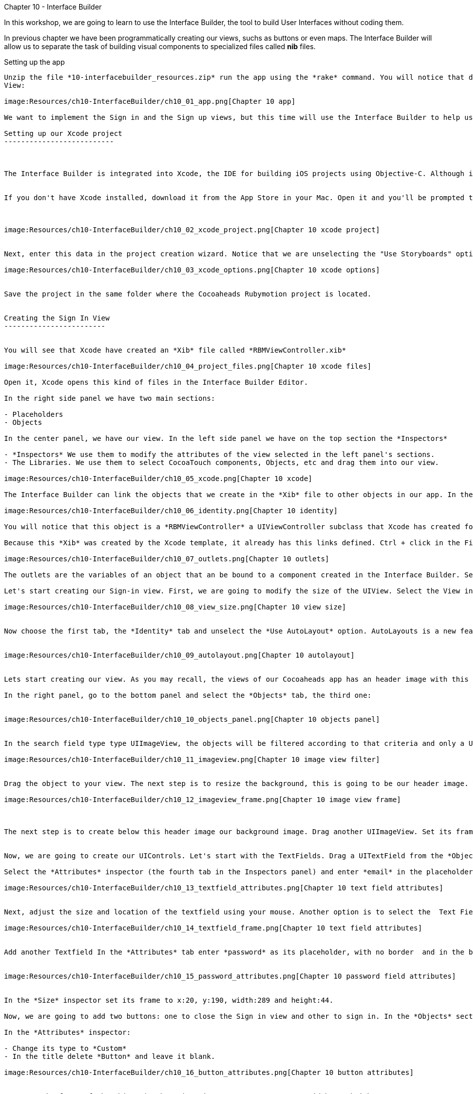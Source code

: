 Chapter 10 - Interface Builder
============================


In this workshop, we are going to learn to use the Interface Builder, the tool to build User Interfaces without coding them. 


In previous chapter we have been programmatically creating our views, suchs as buttons or even maps. The Interface Builder will allow us to separate the task of building visual components to specialized files called *nib* files. 


Setting up the app
-----------------


Unzip the file *10-interfacebuilder_resources.zip* run the app using the *rake* command. You will notice that displays our old Next Event
View:

image:Resources/ch10-InterfaceBuilder/ch10_01_app.png[Chapter 10 app]

We want to implement the Sign in and the Sign up views, but this time will use the Interface Builder to help us.

Setting up our Xcode project
--------------------------



The Interface Builder is integrated into Xcode, the IDE for building iOS projects using Objective-C. Although is technically possible to just create a *Nib* file without a project, is easier to create it inside a project. And having your Nib files integrated into one project is helpful to keep them organized. 


If you don't have Xcode installed, download it from the App Store in your Mac. Open it and you'll be prompted to create a new project. Choose in the side menu iOS > Application and the Single View Application template:



image:Resources/ch10-InterfaceBuilder/ch10_02_xcode_project.png[Chapter 10 xcode project]


Next, enter this data in the project creation wizard. Notice that we are unselecting the "Use Storyboards" option.

image:Resources/ch10-InterfaceBuilder/ch10_03_xcode_options.png[Chapter 10 xcode options]


Save the project in the same folder where the Cocoaheads Rubymotion project is located.


Creating the Sign In View
------------------------


You will see that Xcode have created an *Xib* file called *RBMViewController.xib*

image:Resources/ch10-InterfaceBuilder/ch10_04_project_files.png[Chapter 10 xcode files]

Open it, Xcode opens this kind of files in the Interface Builder Editor.

In the right side panel we have two main sections: 

- Placeholders
- Objects

In the center panel, we have our view. In the left side panel we have on the top section the *Inspectors*

- *Inspectors* We use them to modify the attributes of the view selected in the left panel's sections.
- The Libraries. We use them to select CocoaTouch components, Objects, etc and drag them into our view.

image:Resources/ch10-InterfaceBuilder/ch10_05_xcode.png[Chapter 10 xcode]

The Interface Builder can link the objects that we create in the *Xib* file to other objects in our app. In the Placeholder section, select the *File's Owner* object. and in the Inspectors select the *Identity* inspector (the third tab):

image:Resources/ch10-InterfaceBuilder/ch10_06_identity.png[Chapter 10 identity]

You will notice that this object is a *RBMViewController* a UIViewController subclass that Xcode has created for us. You already know that a UIViewController needs to create its own view, we've been doing this task in the *loadView* method. When you use InterfaceBuilder the view is created inside the Xib file and you link it to the *File's owner* that should be a UIViewController.

Because this *Xib* was created by the Xcode template, it already has this links defined. Ctrl + click in the File's Owner object and you will see the its list of *Outlets*

image:Resources/ch10-InterfaceBuilder/ch10_07_outlets.png[Chapter 10 outlets]

The outlets are the variables of an object that an be bound to a component created in the Interface Builder. Select the one named *view* and you will see that the UIView is highligthed. The UIViewController has bound its *view* variable to the UIView created in the Editor.

Let's start creating our Sign-in view. First, we are going to modify the size of the UIView. Select the View in the *Objects* panel. Now in the *Inspectors* panel select the *Attributes* inspector: the fourth tab. You will notice that Xcode set the size for the iPhone 5's 4" screen. Change it to a standard 3.5":

image:Resources/ch10-InterfaceBuilder/ch10_08_view_size.png[Chapter 10 view size]


Now choose the first tab, the *Identity* tab and unselect the *Use AutoLayout* option. AutoLayouts is a new feature in iOS6 that helps you to build Interfaces that adapt themselves to different screen sizes. We'll cover that topic in the Chapter 16.


image:Resources/ch10-InterfaceBuilder/ch10_09_autolayout.png[Chapter 10 autolayout]


Lets start creating our view. As you may recall, the views of our Cocoaheads app has an header image with this Cocoa-like texture and below a red gradient background image. We are going to start by creating this objects.

In the right panel, go to the bottom panel and select the *Objects* tab, the third one:


image:Resources/ch10-InterfaceBuilder/ch10_10_objects_panel.png[Chapter 10 objects panel]


In the search field type type UIImageView, the objects will be filtered according to that criteria and only a UIImageView object will appear:

image:Resources/ch10-InterfaceBuilder/ch10_11_imageview.png[Chapter 10 image view filter]


Drag the object to your view. The next step is to resize the background, this is going to be our header image. You can adjust the size with your mouse or you can use the *Size* Inspector. Select your UIImageView and in the right panel, in the top panel (*Inspectors*) panel, select the *Size* tab (the fifth one). You will see that you can enter the Frame data in this tab. Enter this values: x:0, y:0, width:320, height:64:

image:Resources/ch10-InterfaceBuilder/ch10_12_imageview_frame.png[Chapter 10 image view frame]



The next step is to create below this header image our background image. Drag another UIImageView. Set its frame to: x:0, y:64, width:320, height:396.


Now, we are going to create our UIControls. Let's start with the TextFields. Drag a UITextField from the *Objects* panel into your view.

Select the *Attributes* inspector (the fourth tab in the Inspectors panel) and enter *email* in the placeholder attribute. In the Border Style select the first option (No border) and in the Keyboard attribute select *Email*. This option will show a keyboard customized for entering email addresses:

image:Resources/ch10-InterfaceBuilder/ch10_13_textfield_attributes.png[Chapter 10 text field attributes]


Next, adjust the size and location of the textfield using your mouse. Another option is to select the  Text Field and in the *Inspector* section, in the Fifth tab (*Size*) you can type the absolut values for its Frame. For this field we'll enter x: 20, y: 130, width 289 and height 44. Don't worry if the Textfield is almost invisible, we'll add a background image programatically later.

image:Resources/ch10-InterfaceBuilder/ch10_14_textfield_frame.png[Chapter 10 text field attributes]


Add another Textfield In the *Attributes* tab enter *password* as its placeholder, with no border  and in the bottom select the *Secure* option.


image:Resources/ch10-InterfaceBuilder/ch10_15_password_attributes.png[Chapter 10 password field attributes]


In the *Size* inspector set its frame to x:20, y:190, width:289 and height:44.

Now, we are going to add two buttons: one to close the Sign in view and other to sign in. In the *Objects* section type Round Rect Button and drag a UIButton to the View.

In the *Attributes* inspector:

- Change its type to *Custom*
- In the title delete *Button* and leave it blank.

image:Resources/ch10-InterfaceBuilder/ch10_16_button_attributes.png[Chapter 10 button attributes]


Now, set the frame of the object in the *Size* inspector to x:14, y:10, width:56, height:41.

The next step is to add our Sign In button. Drag another Round Rect Button into the View. In the *Attributes* Inspector set its properties to:

- Type: Custom
- Title: SignIn
- Font: Helvetica Neue Medium 18
- TextColor: White

image:Resources/ch10-InterfaceBuilder/ch10_17_button_font.png[Chapter 10 button font]


The frame of the button should be x:25, y:396 and the size should have width:270, height:44. Your UIView should look like

image:Resources/ch10-InterfaceBuilder/ch10_18_view_design.png[Chapter 10 view design]



Wiring our UIView to a View Controller
~~~~~~~~~~~~~~~~~~~~~~~~~~~~~~~~~~~~~


Once we have created our view, we should wire it to our View Controller. The easiest way to do this is to use its *Tag* attribute. *Tag* is an integer property of *UIView* that you can use to identify your views. Basically, you have to set a unique integer for each UIView you need to access from your UIViewController. We are going to start with the Header Image View. 

Select the UIImageView in the *Objects* section and in the Inspectors select the *Attributes* inspector (the 4th tab). Set its Tag property to 1:

image:Resources/ch10-InterfaceBuilder/ch10_19_tag.png[Chapter 10 tag attribute]


Do the same for all objects with using these numbers as its tags:

- Background Image View: 2
- Close button: 3
- Email textfield: 4
- Password textfield: 5
- SignIn button: 6

Now we are ready to import our Xib file into our RubyMotion project.

Open in *Finder* the folder of the Xcode Project and locate the *RBMViewController.xib* (hint: it's inside a folder named en.lproj) copy it into the *resources* folder of your RubyMotion project.

Run

[source, sh]
-----------
rake
-----------

and you should notice that it compiles the *Xib* file into a *Nib* file.

Now let's create our Sign In View Controller. Create a file called *sign_in_viewcontroller.rb* in the app/controllers folder. Copy this code

[source, ruby]
------------------------------
class SignInViewController < UIViewController

  HEADER_IMAGE_VIEW_TAG = 1
  BACKGROUND_IMAGE_VIEW_TAG = 2
  CLOSE_BUTTON_TAG = 3
  EMAIL_TEXTFIELD_TAG = 4
  PASSWORD_TEXTFIELD_TAG = 5
  SIGN_IN_BUTTON_TAG = 6

end  
-------------------------------

We are declaring our UIViewController subclass and initializing some constants with the tags that we assigned in Interface Builder, we'll use them to wire our variables to those components.

Now we are going to add the code to setup our views:


[source, ruby]
----------------------------------------
def viewDidLoad  
                  
  setupHeaderImageView
  setupBackgroundImageView
  setupEmailTextField
  setupPasswordTextField
  setupCloseButton    
  setupSignInButton 
end 


def setupHeaderImageView

  header_image_view = self.view.viewWithTag(HEADER_IMAGE_VIEW_TAG)
  header_image_view.image = UIImage.imageNamed('bgTitleBar')
end  


def setupBackgroundImageView

  background_image_view = self.view.viewWithTag(BACKGROUND_IMAGE_VIEW_TAG)
  background_image_view.image = UIImage.imageNamed('bgApp')
end  


def setupEmailTextField

  @email_textfield = self.view.viewWithTag(EMAIL_TEXTFIELD_TAG)
  @email_textfield.background = UIImage.imageNamed('bgTextField')
end


def setupPasswordTextField   
   
  @password_textfield = self.view.viewWithTag(PASSWORD_TEXTFIELD_TAG)
  @password_textfield.background = UIImage.imageNamed('bgTextField')
  @password_textfield.delegate = self
end


def setupCloseButton      

  @close_button = self.view.viewWithTag(CLOSE_BUTTON_TAG)    
  @close_button.setBackgroundImage(UIImage.imageNamed("btnCancel"), forState:UIControlStateNormal)
  @close_button.addTarget(self, 
    action:'close', forControlEvents:UIControlEventTouchUpInside)
end  


def setupSignInButton

  @sign_in_button = self.view.viewWithTag(SIGN_IN_BUTTON_TAG)
  @sign_in_button.addTarget(self, 
    action:'sign_in', forControlEvents:UIControlEventTouchUpInside)        
  @sign_in_button.setBackgroundImage(UIImage.imageNamed("btnBrown"), forState:UIControlStateNormal)
end
------------------------------------------


The first thing you should notice is that we are using the method

[source, ruby]
----------------------------------
self.view.viewWithTag(EMAIL_TEXTFIELD_TAG)  
----------------------------------

To retrieve a subview of self.view based on its tag. Next, we are doing some additional setup. For instance, we are setting the background image to our image view:

[source, ruby]
-------------------------------
background_image_view.image = UIImage.imageNamed('bgApp')
------------------------------

And assigning the Target-Selector to our Buttons:

[source, ruby]
-----------------------------------
@close_button.addTarget(self, 
      action:'close', forControlEvents:UIControlEventTouchUpInside)
------------------------------------

Practically, we have removed all the code related to creating the views and setting their frames.

Let's try it. Before we could run the example we have to create our new view controller in the *next_event_view_controller.rb*. Open it and locate the method *sign_in* , add this code:

[source, ruby]
-------------------------------
def sign_in(button)

    signin_controller = SignInViewController.alloc.initWithNibName("RBMViewController", bundle:nil)
    presentModalViewController(signin_controller, animated:true)
end
--------------------------------

We are creating the View Controller with an initializer called *initWithNibName:bundle* that receives as a parameter the new of the Nib file with the view of the View Controller. This initializer has the responsibility of instantiate the Nib file, and wire the View declared in there to the view property of the View Controller. Exactly what we used to do by hand in the *loadView* method.

The *presentModalViewController* method shows the view of the controller passed as an arguments, as a modal view with an animation from the bottom of the screen. 

Run the app and tap in the *Sign in* button.

image:Resources/ch10-InterfaceBuilder/ch10_20_signin.png[Chapter 10 tag sign in screen]


Now let's implement the logic for the close and sign in methods in the *sign_in_view_controller.rb*

[source, ruby]
-------------------------------------------
def sign_in

  if isFormValid 

    close
  else

    showAlert("Error", title:"Please, fill all the fields.")
  end  
end  


def close

  dismissModalViewControllerAnimated true
end  

def isFormValid

  not @email_textfield.text.empty? and not @password_textfield.text.empty?
end 


def showAlert(message, title:title)

  alert = UIAlertView.alloc.initWithTitle(title, 
                      message:message, 
                      delegate:self, 
                      cancelButtonTitle:'OK', 
                      otherButtonTitles:nil)
  alert.show
end 


#uitextfield delegate methods
def textFieldShouldReturn(textField)

  textField.resignFirstResponder    
  false
end
---------------------------------------------  

In the close method we are calling the method

[source, ruby]
------------------------------------
dismissModalViewControllerAnimated:
----------------------------------

This method is used to close modal views, such as this sign in view.

For the sign in, we are validating that the user input some data in both text fields. 

Another interesting method is *textFieldShouldReturn:* Before we explain what it does, run the example. Type an email and a password. As you can see, the keyboard is hiding the "Sign In" Button:

image:Resources/ch10-InterfaceBuilder/ch10_21_keyboard.png[Chapter 10 keyboard]

When you press the *Return* button in the keyboard, the keyboard is hidden. That's the work of the *textFieldShouldReturn* method. This method is called by the TextField when the user taps on the *Return* button. Inside we are sending the message *resignFirstResponder* to the text field. That message is the one that quits the focus from the text field hidding the keyboard. Without this method, the *Sign in* button could never be tapped.


Creating the Sign Up View
------------------------

Now let's create our SignUp View. Back to the Xcode project select in the Main Menu: File -> New -> File. In the Template Dialog, choose iOS User Interface in the left panel and View in the Main Panel:

image:Resources/ch10-InterfaceBuilder/ch10_22_new_file_dialog.png[Chapter 10 new file dialog]

Type *SignUpView.xib* as the file name. In the Interface Builder, change the Size of the View in the *Attributes* Inspector tap to be 
*Retina 3.5 Full Screen* and in the *File* Inspector unselect the *Use AutoLayout* option.


- Add an UIImageView for the header with a *tag* of 1 and a frame of x:0, y:0, width:320, height:64
- Add an UIImageView to the view that cover the full screen with a *tag* of 2 and a frame of x:0, y:64, width:320, height:396
- Add a Round Rect Button. Set its type to Custom and its title to blank. Set its frame to x:14, y:10, width:56, height:41. Set its *tag* to 3. 
- Add a uitextfield with the placeholder set to *email*, its border set to No border. Its frame should be of x:20, y:94, width:289, height:44. Set its *tag* to 4 and its keyboard to *email adreess*.
- Add a uitextfield with the placeholder set to *name*, its border set to No border. Its frame set to x:20, y:159, width:289, height:44. Set its *tag* to 5.
- Add a uitextfield with the placeholder set to *password*, its border set to No border. Set its frame to x:20, y:224, width:289, height:44. Set its *Secure* attribute to true in the *Attributes* inspector. Set its *tag* to 6.
- Add a Round Rect Button. Set its type to Custom, its title to *Register*, its font to Helvetica Neue Medium 18 and its text color to white. Its frame should be x:25, y:396, width:270 and height:44.Set its *tag* to 7.

Because we created this *Xib* file from the scratch, we have to set its *File's Owner*. Select the File's Owner in the left panel, then select the *Identity* tab in the Inspectors panel. In the Class field type *UIViewController*

image:Resources/ch10-InterfaceBuilder/ch10_23_change_identity.png[Chapter 10 change identity]


Now Ctrl+click on the file owner to show its outlets. Drag the *view* outlet to the view in the *Objects* panel. The outlet should appear as linked to a view:

image:Resources/ch10-InterfaceBuilder/ch10_23_set_outlet.png[Chapter 10 set outlet]



Ok now we have our UIView created in our Xib file. But before we added to our RubyMotion project we'll do something extra. In the Sign In view, we added the images programmatically in the View Controller, now we are going to do it using Xcode. 

Go to your RubyMotion project and copy the following images that are located in the *resources* folder:

- bgApp.png
- btnBrown.png
- bgTitleBar.png
- btnCancel.png
- bgTextField.png

Copy them to the folder of your Xcode project:

image:Resources/ch10-InterfaceBuilder/ch10_24_files_copied.png[Chapter 10 files copied]


Now we need to import them to our project. In Xcode, the left panel - the one that shows the files of the project- is the *Project Navigator* If you can not see it, go to the Menu View -> Navigators -> Show project navigator. Ctrl + click on the Folder named *CocoaheadsViews* and choose the *Add files* option. Select the images in the dialog and leave all the options with their default value:

image:Resources/ch10-InterfaceBuilder/ch10_25_add_files_dialog.png[Chapter 10 add files dialog]

Now back to your View, select the Background UIImageView in the *Objects* panel and in the *Attributes* inspector in the *Image* property, select the bgApp.png image:

image:Resources/ch10-InterfaceBuilder/ch10_26_set_image.png[Chapter 10 set image]

Select the header image view and set its *Image* attribute to *bgTitleBar*
For the textfields, select each one of them and set its *Background* attribute to *bgTextField.png*
Next, select the cancel Button and set its *Background* attribute to *btnCancel.png*
Finally, select the *Register* button and set its *Background* attribute to the *btnBrown.png* image.

Now you have a more accurate design view of your screen in Interface Builder:

image:Resources/ch10-InterfaceBuilder/ch10_27_design_view.png[Chapter 10 design view]

It's important to notice that the images are not inserted into the Xib file, we are only setting references to some image files. As long as you include images with the same name in your RubyMotion Project, this approach will work.

Creating the Sign Up View Controller
~~~~~~~~~~~~~~~~~~~~~~~~~~~~~~~~~~

Copy the *SignUpView.xib* into the resources folder of your RubyMotion project. Then create a new file in the controllers folder named *sign_up_view_controller.rb*. The code is very similar to the one we did for the *SignInViewController* :


[source, ruby]
---------------------------------------------
class SignUpViewController < UIViewController

  CLOSE_BUTTON_TAG = 3    
  EMAIL_TEXTFIELD_TAG = 4
  NAME_TEXTFIELD_TAG = 5
  PASSWORD_TEXTFIELD_TAG = 6
  SIGN_UP_BUTTON_TAG = 7

  def viewDidLoad
        
    @email_textfield = self.view.viewWithTag(EMAIL_TEXTFIELD_TAG) 
    @name_textfield = self.view.viewWithTag(NAME_TEXTFIELD_TAG)    
    @password_textfield = self.view.viewWithTag(PASSWORD_TEXTFIELD_TAG)
    @password_textfield.delegate = self
        
    setupCloseButton    
    setupSignUpButton
  end 


  def setupCloseButton      

    @close_button = self.view.viewWithTag(CLOSE_BUTTON_TAG)    
    @close_button.addTarget(self, 
      action:'close', forControlEvents:UIControlEventTouchUpInside)
  end  


  def setupSignUpButton
    @sign_up_button = self.view.viewWithTag(SIGN_UP_BUTTON_TAG)
    @sign_up_button.addTarget(self, 
      action:'sign_up', forControlEvents:UIControlEventTouchUpInside)          
  end


  def sign_up

    if isFormValid 

      close
    else

      showAlert("Error", title:"Please, fill all the fields.")
    end  
  end  


  def close

    dismissModalViewControllerAnimated true
  end  


  def isFormValid

    not @email_textfield.text.empty? and not @password_textfield.text.empty? and not @name_textfield.text.empty?
  end 

  def showAlert(message, title:title)
    alert = UIAlertView.alloc.initWithTitle(title, 
                        message:message, 
                        delegate:self, 
                        cancelButtonTitle:'OK', 
                        otherButtonTitles:nil)
    alert.show
  end 


  #uitextfield delegate methods
  def textFieldShouldReturn(textField)

    textField.resignFirstResponder    
    false
  end
end   
------------------------------------------------

The main difference is that we no longer need to access the background view, because is already fully initialized in the Xib file and the same with the Sign Up button, we are only setting its target-selector because it already has its background image defined.

Challenge
~~~~~~~~

In the *next_view_controller.rb* modify the *sign_up* method to show our SignUpViewController as a modal view, remember that should pass the name of the Xib file to use as the view.

Test it, you should see the SignUp screen:

image:Resources/ch10-InterfaceBuilder/ch10_28_sign_up_screen.png[Chapter 10 sign up screen]

Modify the *isFormValid* method in the SignUpViewController to validate that the name has at least 10 characters.